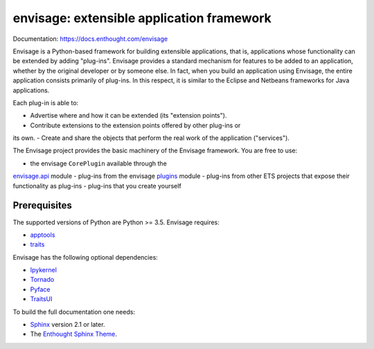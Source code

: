==========================================
envisage: extensible application framework
==========================================

.. image:: https://travis-ci.org/enthought/envisage.svg?branch=master
    :alt: Build Status
    :target: https://travis-ci.org/enthought/envisage

.. image:: https://codecov.io/github/enthought/envisage/coverage.svg?branch=master
    :alt: Code Coverage
    :target: https://codecov.io/github/enthought/envisage?branch=master

Documentation: https://docs.enthought.com/envisage

Envisage is a Python-based framework for building extensible applications,
that is, applications whose functionality can be extended by adding "plug-ins".
Envisage provides a standard mechanism for features to be added to an
application, whether by the original developer or by someone else. In fact,
when you build an application using Envisage, the entire application consists
primarily of plug-ins. In this respect, it is similar to the Eclipse and
Netbeans frameworks for Java applications.

Each plug-in is able to:

- Advertise where and how it can be extended (its "extension points").
- Contribute extensions to the extension points offered by other plug-ins or
its own.
- Create and share the objects that perform the real work of the application
("services").

The Envisage project provides the basic machinery of the Envisage
framework. You are free to use:

- the envisage ``CorePlugin`` available through the
`envisage.api <https://github.com/enthought/envisage/blob/master/envisage/api.py>`__ module
- plug-ins from the envisage
`plugins <https://github.com/enthought/envisage/tree/master/envisage/plugins>`__ module
- plug-ins from other ETS projects that expose their functionality as plug-ins
- plug-ins that you create yourself

Prerequisites
-------------

The supported versions of Python are Python >= 3.5.  Envisage requires:

* `apptools <https://pypi.org/project/apptools/>`_
* `traits <https://pypi.org/project/traits/>`_

Envisage has the following optional dependencies:

* `Ipykernel <https://pypi.org/project/ipykernel/>`_
* `Tornado <https://pypi.org/project/tornado>`_
* `Pyface <https://pypi.org/project/pyface/>`_
* `TraitsUI <https://pypi.org/project/traitsui/>`_

To build the full documentation one needs:

* `Sphinx <https://pypi.org/project/Sphinx>`_ version 2.1 or later.
* The `Enthought Sphinx Theme <https://pypi.org/project/enthought-sphinx-theme>`_.
